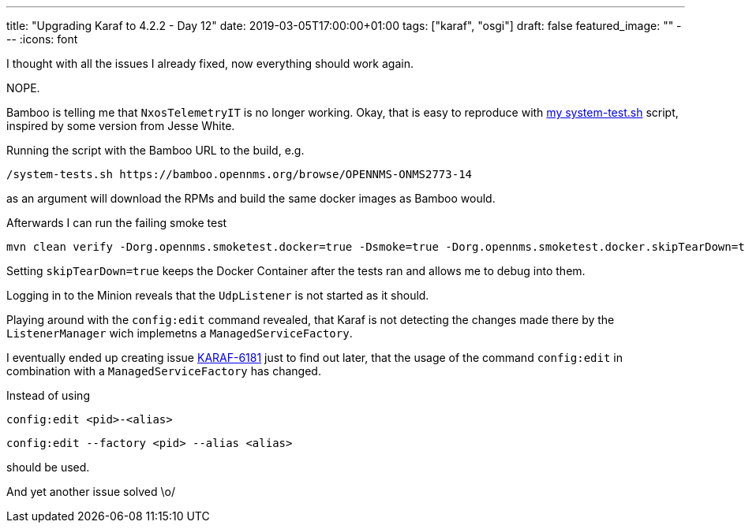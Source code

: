 ---
title: "Upgrading Karaf to 4.2.2 - Day 12"
date: 2019-03-05T17:00:00+01:00
tags: ["karaf", "osgi"]
draft: false
featured_image: ""
---
:icons: font

I thought with all the issues I already fixed, now everything should work again.

NOPE.

Bamboo is telling me that `NxosTelemetryIT` is no longer working.
Okay, that is easy to reproduce with link:https://github.com/mvrueden/scripts/blob/master/opennms/system-tests.sh[my system-test.sh] script, inspired by some version from Jesse White.

Running the script with the Bamboo URL to the build, e.g.

```
/system-tests.sh https://bamboo.opennms.org/browse/OPENNMS-ONMS2773-14
```

as an argument will download the RPMs and build the same docker images as Bamboo would.

Afterwards I can run the failing smoke test

```
mvn clean verify -Dorg.opennms.smoketest.docker=true -Dsmoke=true -Dorg.opennms.smoketest.docker.skipTearDown=true -Dorg.opennms.smoketest.docker.useExisting=false -Dorg.opennms.smoketest.webdriver.use-chrome -D"chrome.path=/Applications/Google Chrome.app/Contents/MacOS/Google Chrome" -DskipITs=false -Dit.test=NxosTelemetryIT -Dorg.opennms.advertised-host-address=192.168.1.16
```

Setting `skipTearDown=true` keeps the Docker Container after the tests ran and allows me to debug into them.

Logging in to the Minion reveals that the `UdpListener` is not started as it should.

Playing around with the `config:edit` command revealed, that Karaf is not detecting the changes made there by the `ListenerManager` wich implemetns a `ManagedServiceFactory`.

I eventually ended up creating issue link:https://issues.apache.org/jira/browse/KARAF-6181[KARAF-6181] just to find out later, that the usage of the command `config:edit` in combination with a `ManagedServiceFactory` has changed.

Instead of using

```
config:edit <pid>-<alias>
```

```
config:edit --factory <pid> --alias <alias>
```

should be used.

And yet another issue solved \o/